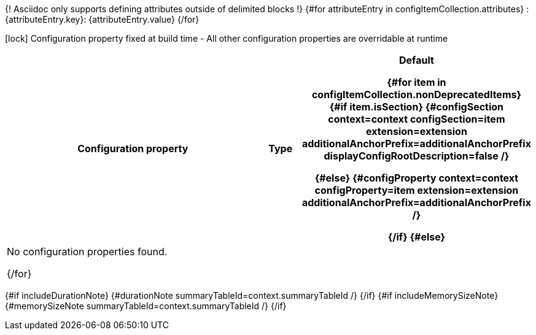 {! Asciidoc only supports defining attributes outside of delimited blocks !}
{#for attributeEntry in configItemCollection.attributes}
:{attributeEntry.key}: {attributeEntry.value}
{/for}

[.configuration-legend]
icon:lock[title=Fixed at build time] Configuration property fixed at build time - All other configuration properties are overridable at runtime
[.configuration-reference{#if searchable}.searchable{/if}, cols="80,.^10,.^10"]
|===

h|[.header-title]##Configuration property##
h|Type
h|Default

{#for item in configItemCollection.nonDeprecatedItems}
{#if item.isSection}
{#configSection context=context configSection=item extension=extension additionalAnchorPrefix=additionalAnchorPrefix displayConfigRootDescription=false /}

{#else}
{#configProperty context=context configProperty=item extension=extension additionalAnchorPrefix=additionalAnchorPrefix /}

{/if}
{#else}
3+|No configuration properties found.

{/for}
|===

{#if includeDurationNote}
{#durationNote summaryTableId=context.summaryTableId /}
{/if}
{#if includeMemorySizeNote}
{#memorySizeNote summaryTableId=context.summaryTableId /}
{/if}